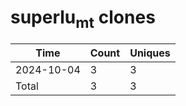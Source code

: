 * superlu_mt clones
|       Time |   Count | Uniques |
|------------+---------+---------|
| 2024-10-04 |       3 |       3 |
|------------+---------+---------|
| Total      |       3 |       3 |
